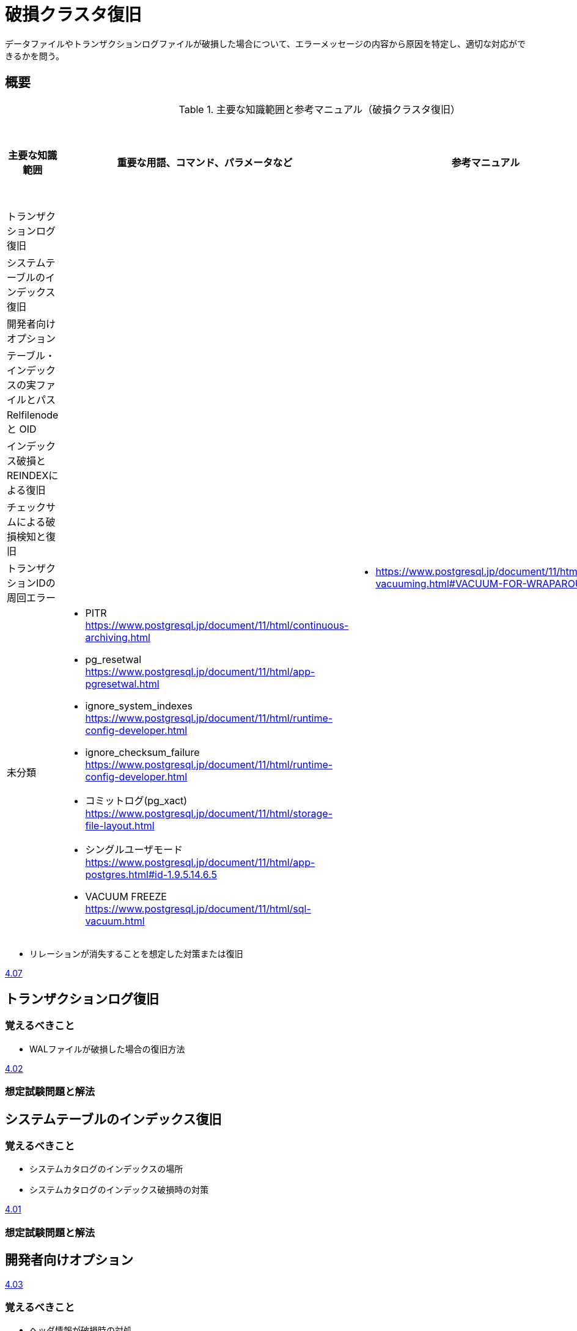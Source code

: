 = 破損クラスタ復旧

データファイルやトランザクションログファイルが破損した場合について、エラーメッセージの内容から原因を特定し、適切な対応ができるかを問う。

== 概要

.主要な知識範囲と参考マニュアル（破損クラスタ復旧）
[options="header,autowidth",stripes=hover]
|===
|主要な知識範囲 |重要な用語、コマンド、パラメータなど |参考マニュアル |サンプル問題

|トランザクションログ復旧
a|
a|
a|

|システムテーブルのインデックス復旧
a|
a|
a|

|開発者向けオプション
a|
a|
a|

|テーブル・インデックスの実ファイルとパス
a|
a|
a|

|Relfilenode と OID
a|
a|
a|

|インデックス破損とREINDEXによる復旧
a|
a|
a|

|チェックサムによる破損検知と復旧
a|
a|
a|

|トランザクションIDの周回エラー
a|
a|
* https://www.postgresql.jp/document/11/html/routine-vacuuming.html#VACUUM-FOR-WRAPAROUND
a|


|未分類
a|
* PITR	https://www.postgresql.jp/document/11/html/continuous-archiving.html
* pg_resetwal	https://www.postgresql.jp/document/11/html/app-pgresetwal.html
* ignore_system_indexes	https://www.postgresql.jp/document/11/html/runtime-config-developer.html
* ignore_checksum_failure	https://www.postgresql.jp/document/11/html/runtime-config-developer.html
* コミットログ(pg_xact)	https://www.postgresql.jp/document/11/html/storage-file-layout.html
* シングルユーザモード	https://www.postgresql.jp/document/11/html/app-postgres.html#id-1.9.5.14.6.5
* VACUUM FREEZE	https://www.postgresql.jp/document/11/html/sql-vacuum.html
a|
a|

|===


* リレーションが消失することを想定した対策または復旧

https://oss-db.jp/sample/gold_trouble_01/07_171031[4.07]


== トランザクションログ復旧


=== 覚えるべきこと

* WALファイルが破損した場合の復旧方法

https://oss-db.jp/sample/gold_trouble_01/02_130620[4.02]

=== 想定試験問題と解法




== システムテーブルのインデックス復旧

=== 覚えるべきこと

* システムカタログのインデックスの場所
* システムカタログのインデックス破損時の対策

https://oss-db.jp/sample/gold_trouble_01/01_130510[4.01]


=== 想定試験問題と解法




== 開発者向けオプション

https://oss-db.jp/sample/gold_trouble_01/03_130910[4.03]


=== 覚えるべきこと

* ヘッダ情報が破損時の対処
* zero_damaged_pages

=== 想定試験問題と解法




== テーブル・インデックスの実ファイルとパス

=== 覚えるべきこと

=== 想定試験問題と解法




== Relfilenode と OID

=== 覚えるべきこと

=== 想定試験問題と解法



== インデックス破損とREINDEXによる復旧

=== 覚えるべきこと

=== 想定試験問題と解法




== チェックサムによる破損検知と復旧

=== 覚えるべきこと

=== 想定試験問題と解法




== トランザクションIDの周回エラー

=== 覚えるべきこと

=== 想定試験問題と解法


